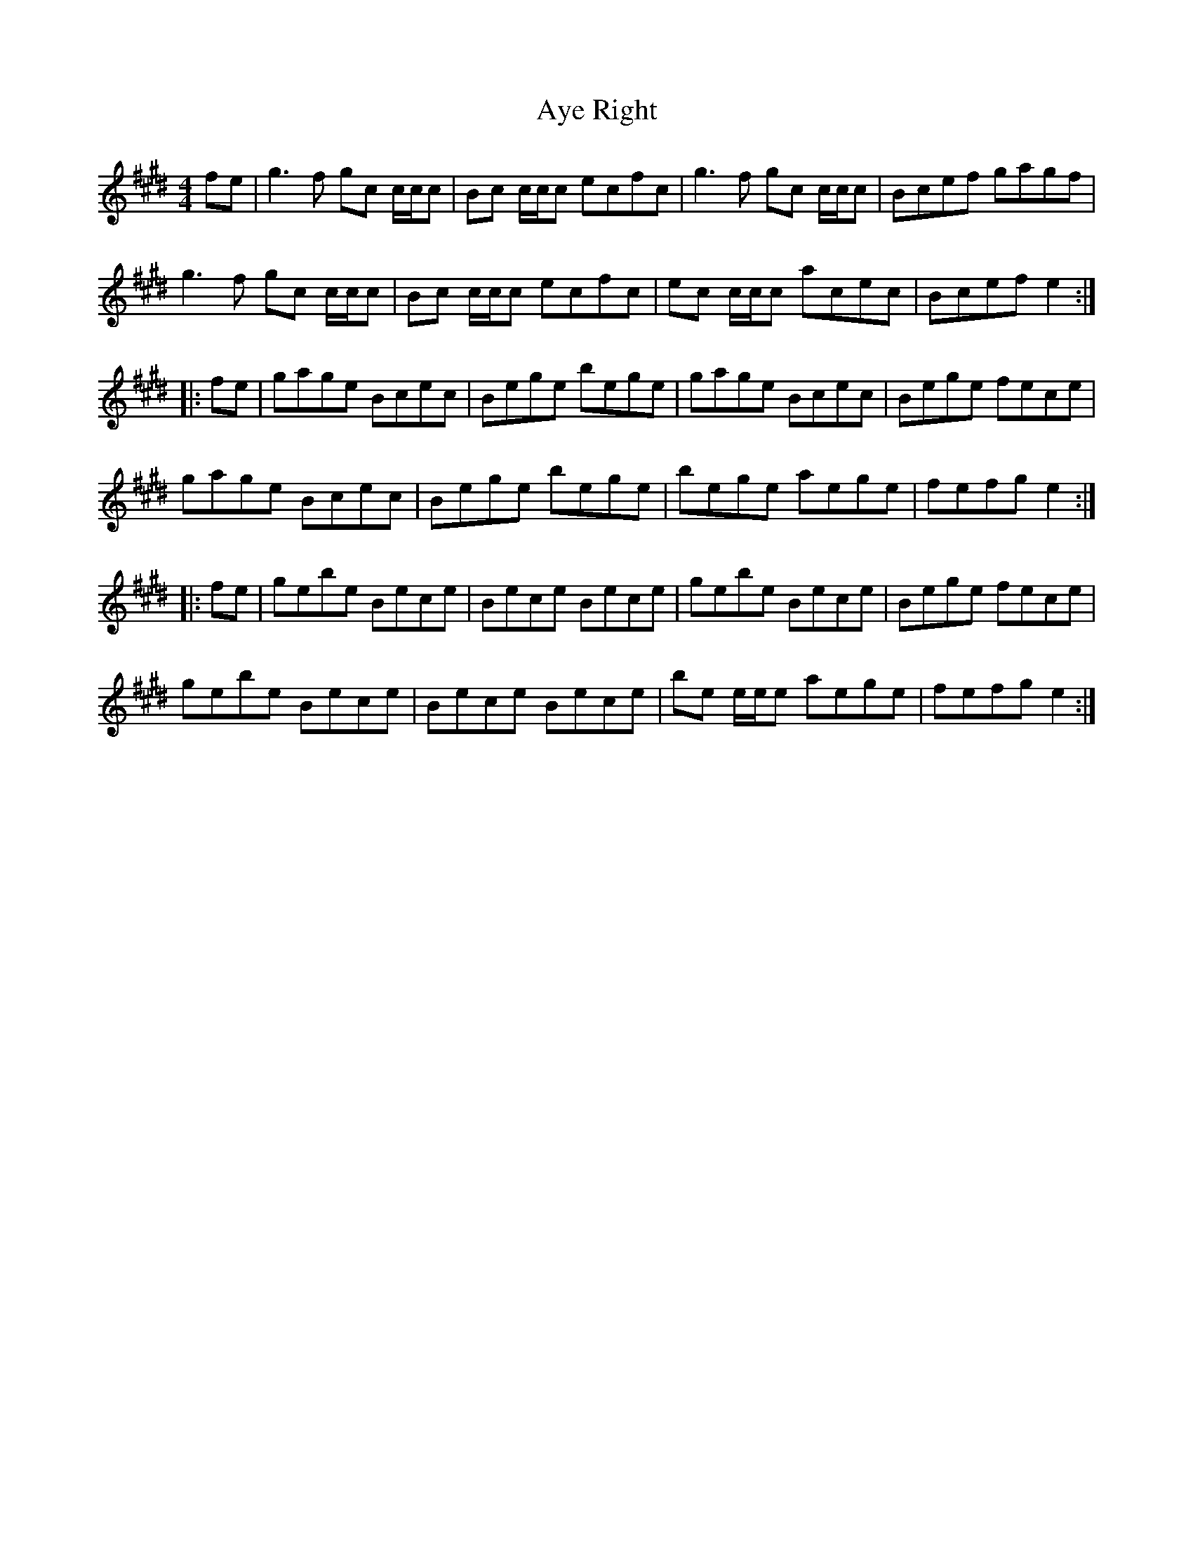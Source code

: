 X: 2241
T: Aye Right
R: reel
M: 4/4
K: Emajor
fe|g3f gc c/c/c|Bc c/c/c ecfc|g3f gc c/c/c|Bcef gagf|
g3f gc c/c/c|Bc c/c/c ecfc|ec c/c/c acec|Bcef e2:|
|:fe|gage Bcec|Bege bege|gage Bcec|Bege fece|
gage Bcec|Bege bege|bege aege|fefg e2:|
|:fe|gebe Bece|Bece Bece|gebe Bece|Bege fece|
gebe Bece|Bece Bece|be e/e/e aege|fefg e2:|

